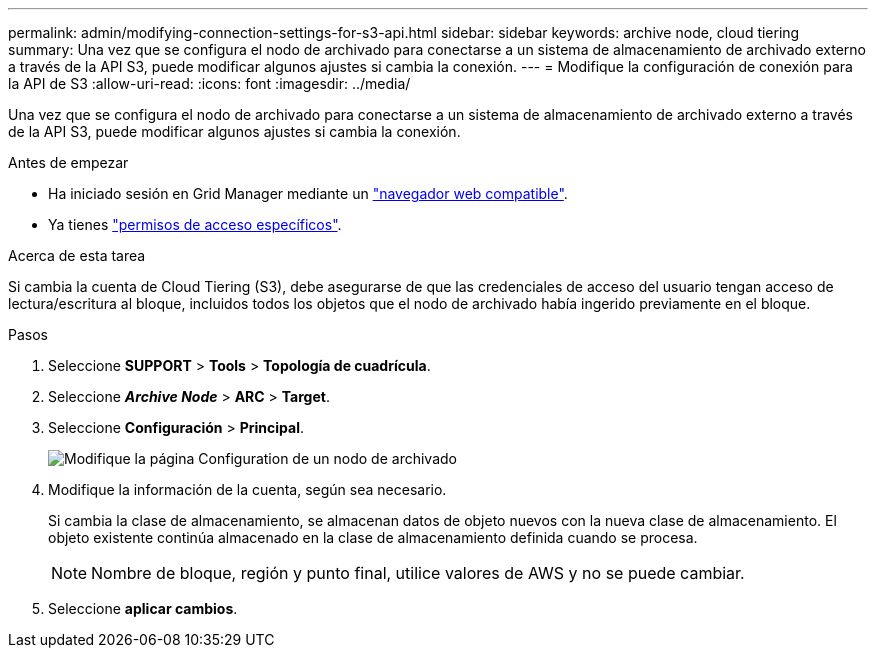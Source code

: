 ---
permalink: admin/modifying-connection-settings-for-s3-api.html 
sidebar: sidebar 
keywords: archive node, cloud tiering 
summary: Una vez que se configura el nodo de archivado para conectarse a un sistema de almacenamiento de archivado externo a través de la API S3, puede modificar algunos ajustes si cambia la conexión. 
---
= Modifique la configuración de conexión para la API de S3
:allow-uri-read: 
:icons: font
:imagesdir: ../media/


[role="lead"]
Una vez que se configura el nodo de archivado para conectarse a un sistema de almacenamiento de archivado externo a través de la API S3, puede modificar algunos ajustes si cambia la conexión.

.Antes de empezar
* Ha iniciado sesión en Grid Manager mediante un link:../admin/web-browser-requirements.html["navegador web compatible"].
* Ya tienes link:admin-group-permissions.html["permisos de acceso específicos"].


.Acerca de esta tarea
Si cambia la cuenta de Cloud Tiering (S3), debe asegurarse de que las credenciales de acceso del usuario tengan acceso de lectura/escritura al bloque, incluidos todos los objetos que el nodo de archivado había ingerido previamente en el bloque.

.Pasos
. Seleccione *SUPPORT* > *Tools* > *Topología de cuadrícula*.
. Seleccione *_Archive Node_* > *ARC* > *Target*.
. Seleccione *Configuración* > *Principal*.
+
image::../media/archive_node_s3_middleware.gif[Modifique la página Configuration de un nodo de archivado]

. Modifique la información de la cuenta, según sea necesario.
+
Si cambia la clase de almacenamiento, se almacenan datos de objeto nuevos con la nueva clase de almacenamiento. El objeto existente continúa almacenado en la clase de almacenamiento definida cuando se procesa.

+

NOTE: Nombre de bloque, región y punto final, utilice valores de AWS y no se puede cambiar.

. Seleccione *aplicar cambios*.

